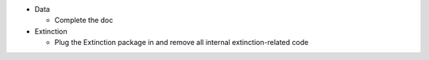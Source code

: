 - Data

  - Complete the doc

- Extinction

  - Plug the Extinction package in and remove all internal extinction-related code
